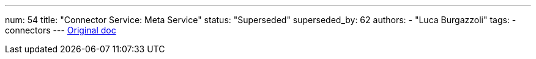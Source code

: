 ---
num: 54
title: "Connector Service: Meta Service"
status: "Superseded"
superseded_by: 62 
authors:
  - "Luca Burgazzoli"
tags: 
  - connectors
---
https://docs.google.com/document/u/0/d/151L8rukfrAZJCeDx6exrhDN4frJ_zhgrG9DB17GLwwo/edit[Original doc]
